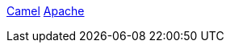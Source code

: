 [[ConfluenceContent]]
[[asf_logo]]
[[activemq_logo]]
http://camel.apache.org/[Camel] http://www.apache.org[Apache]
